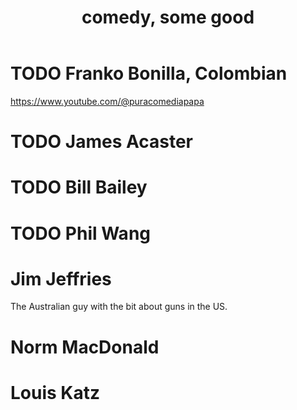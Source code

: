 :PROPERTIES:
:ID:       64e43ca3-94d7-48f9-b144-d0e75f2e4b3e
:END:
#+title: comedy, some good
* TODO Franko Bonilla, Colombian
  https://www.youtube.com/@puracomediapapa
* TODO James Acaster
* TODO Bill Bailey
* TODO Phil Wang
* Jim Jeffries
  The Australian guy with the bit about guns in the US.
* Norm MacDonald
* Louis Katz
